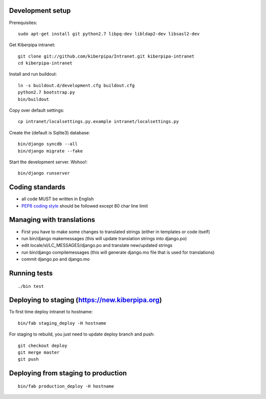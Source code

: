 Development setup
=================

Prerequisites::

    sudo apt-get install git python2.7 libpq-dev libldap2-dev libsasl2-dev

Get Kiberpipa intranet::

    git clone git://github.com/kiberpipa/Intranet.git kiberpipa-intranet
    cd kiberpipa-intranet

Install and run buildout::

    ln -s buildout.d/development.cfg buildout.cfg
    python2.7 bootstrap.py
    bin/buildout

Copy over default settings::

    cp intranet/localsettings.py.example intranet/localsettings.py

Create the (default is Sqlite3) database::

    bin/django syncdb --all
    bin/django migrate --fake

Start the development server. Wohoo!::

    bin/django runserver


Coding standards
================

* all code MUST be written in English
* `PEP8 coding style <http://www.python.org/dev/peps/pep-0008/>`_ should be followed except 80 char line limit


Managing with translations
==========================

* First you have to make some changes to translated strings (either in templates or code itself)
* run bin/django makemessages (this will update translation strings into django.po)
* edit locale/sl/LC_MESSAGES/django.po and translate new/updated strings
* run bin/django compilemessages (this will generate django.mo file that is used for translations)
* commit django.po and django.mo

Running tests
=============

::

    ./bin test


Deploying to staging (https://new.kiberpipa.org)
================================================

To first time deploy intranet to hostname:

::

    bin/fab staging_deploy -H hostname

For staging to rebuild, you just need to update deploy branch and push::

    git checkout deploy
    git merge master
    git push


Deploying from staging to production
====================================

::

    bin/fab production_deploy -H hostname
